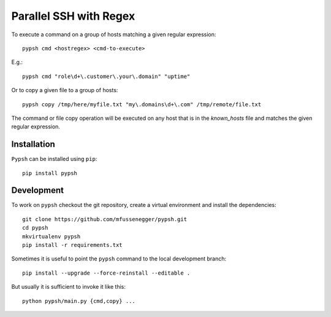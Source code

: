 
=======================
Parallel SSH with Regex
=======================

To execute a command on a group of hosts matching a given regular expression::

    pypsh cmd <hostregex> <cmd-to-execute>

E.g.::

    pypsh cmd "role\d+\.customer\.your\.domain" "uptime"

Or to copy a given file to a group of hosts::

    pypsh copy /tmp/here/myfile.txt "my\.domains\d+\.com" /tmp/remote/file.txt



The command or file copy operation will be executed on any host that is in the
`known_hosts` file and matches the given regular expression.

Installation
============

``Pypsh`` can be installed using ``pip``::

    pip install pypsh

Development
===========

To work on ``pypsh`` checkout the git repository, create a
virtual environment and install the dependencies::

    git clone https://github.com/mfussenegger/pypsh.git
    cd pypsh
    mkvirtualenv pypsh
    pip install -r requirements.txt

Sometimes it is useful to point the ``pypsh`` command to the local development
branch::

    pip install --upgrade --force-reinstall --editable .

But usually it is sufficient to invoke it like this::

    python pypsh/main.py {cmd,copy} ...
